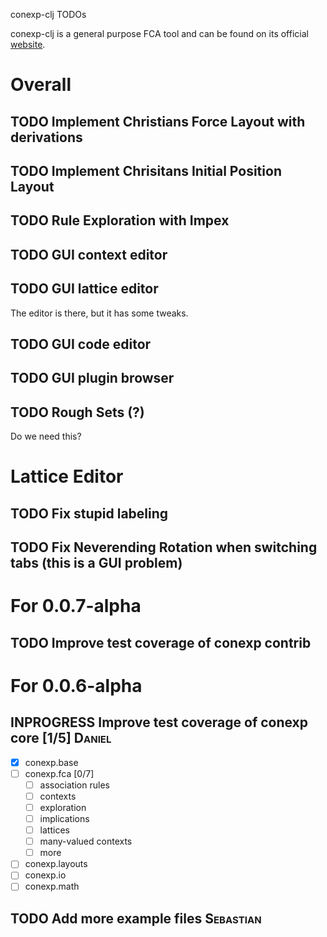 # -*- mode: org -*-
# +startup: overview
# +startup: hidestars
# TODO: TODO | INPROGRESS | DONE

conexp-clj TODOs

conexp-clj is a general purpose FCA tool and can be found on its
official [[http://www.math.tu-dresden.de/~borch/conexp-clj][website]].

* Overall
** TODO Implement Christians Force Layout with derivations
** TODO Implement Chrisitans Initial Position Layout
** TODO Rule Exploration with Impex
** TODO GUI context editor
** TODO GUI lattice editor
   The editor is there, but it has some tweaks.
** TODO GUI code editor
** TODO GUI plugin browser
** TODO Rough Sets (?)
   Do we need this?
* Lattice Editor
** TODO Fix stupid labeling
** TODO Fix Neverending Rotation when switching tabs (this is a GUI problem)
* For 0.0.7-alpha
** TODO Improve test coverage of conexp contrib
* For 0.0.6-alpha
** INPROGRESS Improve test coverage of conexp core [1/5]             :Daniel:
   - [X] conexp.base
   - [ ] conexp.fca [0/7]
     - [ ] association rules
     - [ ] contexts
     - [ ] exploration
     - [ ] implications
     - [ ] lattices
     - [ ] many-valued contexts
     - [ ] more
   - [ ] conexp.layouts
   - [ ] conexp.io
   - [ ] conexp.math
** TODO Add more example files                                    :Sebastian:
